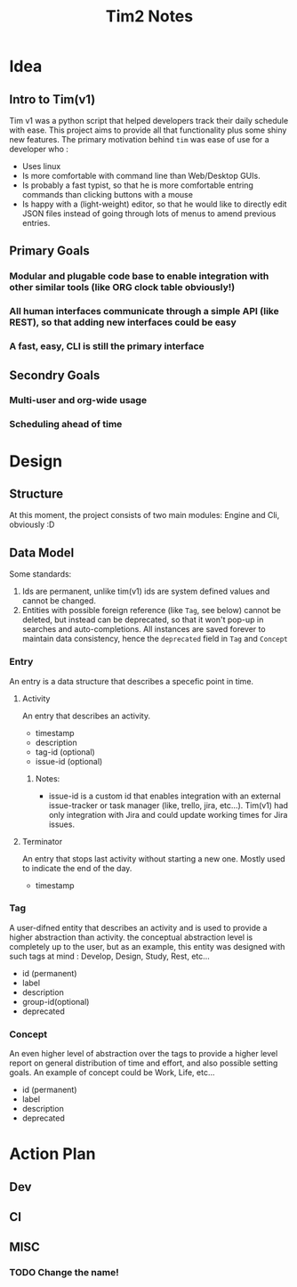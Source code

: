 #+title: Tim2 Notes

* Idea
** Intro to Tim(v1)
Tim v1 was a python script that helped developers track their daily schedule with ease. This project aims to provide all that functionality plus some shiny new features.
The primary motivation behind =tim= was ease of use for a developer who :
+ Uses linux
+ Is more comfortable with command line than Web/Desktop GUIs.
+ Is probably a fast typist, so that he is more comfortable entring commands than clicking buttons with a mouse
+ Is happy with a (light-weight) editor, so that he would like to directly edit JSON files instead of going through lots of menus to amend previous entries.
** Primary Goals
*** Modular and plugable code base to enable integration with other similar tools (like ORG clock table obviously!)
*** All human interfaces communicate through a simple API (like REST), so that adding new interfaces could be easy
*** A fast, easy, CLI is still the primary interface
** Secondry Goals
*** Multi-user and org-wide usage
*** Scheduling ahead of time
* Design
** Structure
At this moment, the project consists of two main modules: Engine and Cli, obviously :D
** Data Model
Some standards:
1. Ids are permanent, unlike tim(v1) ids are system defined values and cannot be changed.
2. Entities with possible foreign reference (like =Tag=, see below) cannot be deleted, but instead can be deprecated, so that it won't pop-up in searches and auto-completions. All instances are saved forever to maintain data consistency, hence the =deprecated= field in =Tag= and =Concept=
*** Entry
An entry is a data structure that describes a specefic point in time.
**** Activity
An entry that describes an activity.
+ timestamp
+ description
+ tag-id (optional)
+ issue-id (optional)
***** Notes:
- issue-id is a custom id that enables integration with an external issue-tracker or task manager (like, trello, jira, etc...). Tim(v1) had only integration with Jira and could update working times for Jira issues.
**** Terminator
An entry that stops last activity without starting a new one. Mostly used to indicate the end of the day.
+ timestamp
*** Tag
A user-difned entity that describes an activity and is used to provide a higher abstraction than activity. the conceptual abstraction level is completely up to the user, but as an example, this entity was designed with such tags at mind : Develop, Design, Study, Rest, etc...
+ id (permanent)
+ label
+ description
+ group-id(optional)
+ deprecated
*** Concept
An even higher level of abstraction over the tags to provide a higher level report on general distribution of time and effort, and also possible setting goals. An example of concept could be Work, Life, etc...
+ id (permanent)
+ label
+ description
+ deprecated
* Action Plan
** Dev
** CI
** MISC
*** TODO Change the name!
